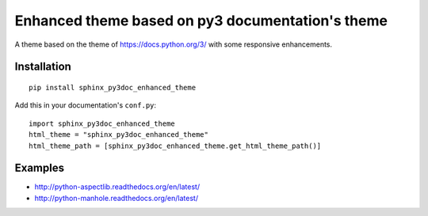 =================================================
Enhanced theme based on py3 documentation's theme
=================================================

.. image:: http://img.shields.io/pypi/v/sphinx_py3doc_enhanced_theme.png
    :alt: PYPI Package
    :target: https://pypi.python.org/pypi/sphinx_py3doc_enhanced_theme

.. image:: http://img.shields.io/pypi/dm/sphinx_py3doc_enhanced_theme.png
    :alt: PYPI Package
    :target: https://pypi.python.org/pypi/sphinx_py3doc_enhanced_theme

A theme based on the theme of https://docs.python.org/3/ with some responsive enhancements.

Installation
============

::

    pip install sphinx_py3doc_enhanced_theme
    
Add this in your documentation's ``conf.py``::

    import sphinx_py3doc_enhanced_theme
    html_theme = "sphinx_py3doc_enhanced_theme"
    html_theme_path = [sphinx_py3doc_enhanced_theme.get_html_theme_path()]

Examples
========

* http://python-aspectlib.readthedocs.org/en/latest/
* http://python-manhole.readthedocs.org/en/latest/
